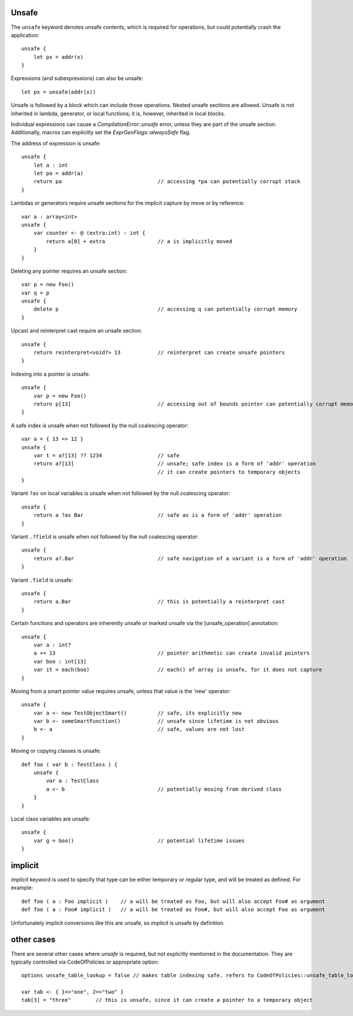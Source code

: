 .. _unsafe:


======
Unsafe
======

.. index::
    single: Unsafe

The ``unsafe`` keyword denotes unsafe contents, which is required for operations, but could potentially crash the application::

    unsafe {
        let px = addr(x)
    }

Expressions (and subexpressions) can also be unsafe::

    let px = unsafe(addr(x))

Unsafe is followed by a block which can include those operations. Nested unsafe sections are allowed. Unsafe is not inherited in lambda, generator, or local functions; it is, however, inherited in local blocks.

Individual expressions can cause a `CompilationError::unsafe` error, unless they are part of the unsafe section. Additionally, macros can explicitly set the `ExprGenFlags::alwaysSafe` flag.

The address of expression is unsafe::

    unsafe {
        let a : int
        let pa = addr(a)
        return pa                               // accessing *pa can potentially corrupt stack
    }

Lambdas or generators require unsafe sections for the implicit capture by move or by reference::

    var a : array<int>
    unsafe {
        var counter <- @ (extra:int) : int {
            return a[0] + extra                 // a is implicitly moved
        }
    }

Deleting any pointer requires an unsafe section::

    var p = new Foo()
    var q = p
    unsafe {
        delete p                                // accessing q can potentially corrupt memory
    }

Upcast and reinterpret cast require an unsafe section::

    unsafe {
        return reinterpret<void?> 13            // reinterpret can create unsafe pointers
    }

Indexing into a pointer is unsafe::

    unsafe {
        var p = new Foo()
        return p[13]                            // accessing out of bounds pointer can potentially corrupt memory
    }

A safe index is unsafe when not followed by the null coalescing operator::

    var a = { 13 => 12 }
    unsafe {
        var t = a?[13] ?? 1234                  // safe
        return a?[13]                           // unsafe; safe index is a form of 'addr' operation
                                                // it can create pointers to temporary objects
    }

Variant ``?as`` on local variables is unsafe when not followed by the null coalescing operator::

    unsafe {
        return a ?as Bar                        // safe as is a form of 'addr' operation
    }

Variant ``.?field`` is unsafe when not followed by the null coalescing operator::

    unsafe {
        return a?.Bar                           // safe navigation of a variant is a form of 'addr' operation
    }


Variant ``.field`` is unsafe::

    unsafe {
        return a.Bar                            // this is potentially a reinterpret cast
    }

Certain functions and operators are inherently unsafe or marked unsafe via the [unsafe_operation] annotation::

    unsafe {
        var a : int?
        a += 13                                 // pointer arithmetic can create invalid pointers
        var boo : int[13]
        var it = each(boo)                      // each() of array is unsafe, for it does not capture
    }

Moving from a smart pointer value requires unsafe, unless that value is the 'new' operator::

    unsafe {
        var a <- new TestObjectSmart()          // safe, its explicitly new
        var b <- someSmartFunction()            // unsafe since lifetime is not obvious
        b <- a                                  // safe, values are not lost
    }

Moving or copying classes is unsafe::

    def foo ( var b : TestClass ) {
        unsafe {
            var a : TestClass
            a <- b                              // potentially moving from derived class
        }
    }

Local class variables are unsafe::

    unsafe {
        var g = Goo()                           // potential lifetime issues
    }

========
implicit
========

`implicit` keyword is used to specify that type can be either temporary or regular type, and will be treated as defined.
For example::

    def foo ( a : Foo implicit )    // a will be treated as Foo, but will also accept Foo# as argument
    def foo ( a : Foo# implicit )   // a will be treated as Foo#, but will also accept Foo as argument

Unfortunately implicit conversions like this are unsafe, so `implicit` is unsafe by definition.

===========
other cases
===========

There are several other cases where `unsafe` is required, but not explicitly mentioned in the documentation.
They are typically controlled via CodeOfPolicies or appropriate option::

    options unsafe_table_lookup = false // makes table indexing safe. refers to CodeOfPolicies::unsafe_table_lookup

    var tab <- { 1=>"one", 2=>"two" }
    tab[3] = "three"        // this is unsafe, since it can create a pointer to a temporary object

